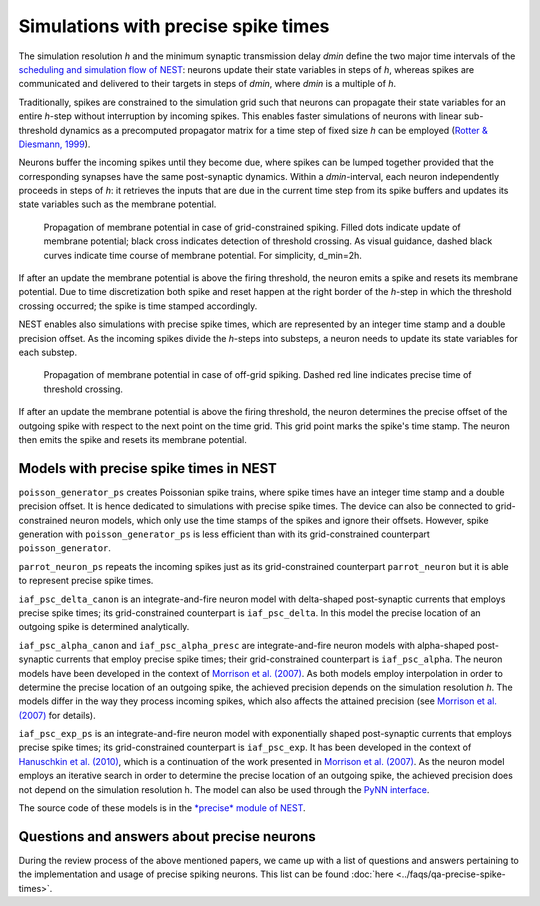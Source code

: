 Simulations with precise spike times
====================================

The simulation resolution *h* and the minimum synaptic transmission
delay *dmin* define the two major time intervals of the `scheduling and
simulation flow of NEST <scheduling-and-simulation-flow.md>`__: neurons
update their state variables in steps of *h*, whereas spikes are
communicated and delivered to their targets in steps of *dmin*, where
*dmin* is a multiple of *h*.

Traditionally, spikes are constrained to the simulation grid such that
neurons can propagate their state variables for an entire *h*-step
without interruption by incoming spikes. This enables faster simulations
of neurons with linear sub-threshold dynamics as a precomputed
propagator matrix for a time step of fixed size *h* can be employed
(`Rotter & Diesmann, 1999 <http://dx.doi.org/10.1007/s004220050570>`__).

Neurons buffer the incoming spikes until they become due, where spikes
can be lumped together provided that the corresponding synapses have the
same post-synaptic dynamics. Within a *dmin*-interval, each neuron
independently proceeds in steps of *h*: it retrieves the inputs that are
due in the current time step from its spike buffers and updates its
state variables such as the membrane potential.


.. figure:: ../_static/img/precise1-300x175.png

 Propagation of membrane potential in case of grid-constrained spiking.
 Filled dots indicate update of membrane potential; black cross indicates
 detection of threshold crossing. As visual guidance, dashed black curves
 indicate time course of membrane potential. For simplicity, d\_min=2h.

If after an update the membrane potential is above the firing threshold,
the neuron emits a spike and resets its membrane potential. Due to time
discretization both spike and reset happen at the right border of the
*h*-step in which the threshold crossing occurred; the spike is time
stamped accordingly.

NEST enables also simulations with precise spike times, which are
represented by an integer time stamp and a double precision offset. As
the incoming spikes divide the *h*-steps into substeps, a neuron needs
to update its state variables for each substep.

.. figure:: ../_static/img/precise1-300x175.png

 Propagation of membrane potential in case of off-grid spiking. 
 Dashed red line indicates precise time of threshold crossing.

If after an update the membrane potential is above the firing threshold,
the neuron determines the precise offset of the outgoing spike with
respect to the next point on the time grid. This grid point marks the
spike's time stamp. The neuron then emits the spike and resets its
membrane potential.

Models with precise spike times in NEST
---------------------------------------

``poisson_generator_ps`` creates Poissonian spike trains, where spike
times have an integer time stamp and a double precision offset. It is
hence dedicated to simulations with precise spike times. The device can
also be connected to grid-constrained neuron models, which only use the
time stamps of the spikes and ignore their offsets. However, spike
generation with ``poisson_generator_ps`` is less efficient than with its
grid-constrained counterpart ``poisson_generator``.

``parrot_neuron_ps`` repeats the incoming spikes just as its
grid-constrained counterpart ``parrot_neuron`` but it is able to
represent precise spike times.

``iaf_psc_delta_canon`` is an integrate-and-fire neuron model with
delta-shaped post-synaptic currents that employs precise spike times;
its grid-constrained counterpart is ``iaf_psc_delta``. In this model the
precise location of an outgoing spike is determined analytically.

``iaf_psc_alpha_canon`` and ``iaf_psc_alpha_presc`` are
integrate-and-fire neuron models with alpha-shaped post-synaptic
currents that employ precise spike times; their grid-constrained
counterpart is ``iaf_psc_alpha``. The neuron models have been developed
in the context of `Morrison et al.
(2007) <http://dx.doi.org/10.1162/neco.2007.19.1.47>`__. As both models
employ interpolation in order to determine the precise location of an
outgoing spike, the achieved precision depends on the simulation
resolution *h*. The models differ in the way they process incoming
spikes, which also affects the attained precision (see `Morrison et al.
(2007) <http://dx.doi.org/10.1162/neco.2007.19.1.47>`__ for details).

``iaf_psc_exp_ps`` is an integrate-and-fire neuron model with
exponentially shaped post-synaptic currents that employs precise spike
times; its grid-constrained counterpart is ``iaf_psc_exp``. It has been
developed in the context of `Hanuschkin et al.
(2010) <http://dx.doi.org/10.3389/fninf.2010.00113>`__, which is a
continuation of the work presented in `Morrison et al.
(2007) <http://dx.doi.org/10.1162/neco.2007.19.1.47>`__. As the neuron
model employs an iterative search in order to determine the precise
location of an outgoing spike, the achieved precision does not depend on
the simulation resolution h. The model can also be used through the
`PyNN
interface <http://neuralensemble.org/trac/PyNN/wiki/ContinuousTimeSpiking>`__.

The source code of these models is in the `*precise* module of
NEST <https://github.com/nest/nest-simulator/tree/master/precise>`__.

Questions and answers about precise neurons
-------------------------------------------

During the review process of the above mentioned papers, we came up with
a list of questions and answers pertaining to the implementation and
usage of precise spiking neurons. This list can be found
:doc:`here <../faqs/qa-precise-spike-times>`.


